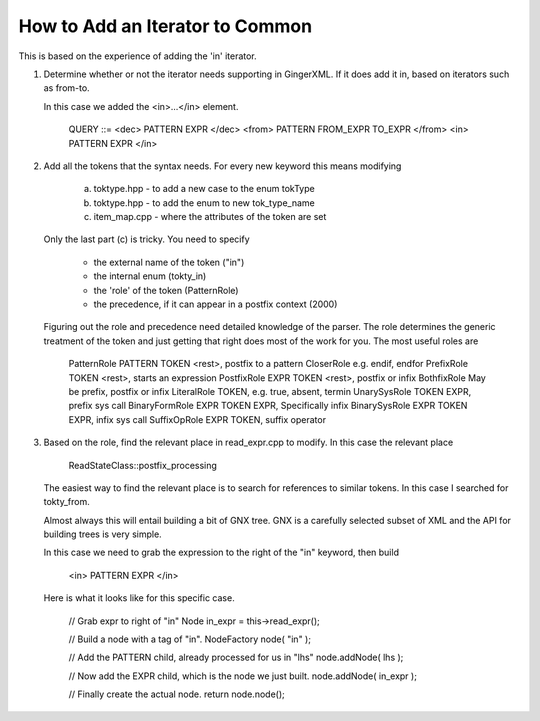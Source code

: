 How to Add an Iterator to Common
================================

This is based on the experience of adding the 'in' iterator.

1.	Determine whether or not the iterator needs supporting in
	GingerXML. If it does add it in, based on iterators such
	as from-to.
	
	In this case we added the <in>...</in> element.
	
		QUERY ::= 
		<dec> PATTERN EXPR </dec>
		<from> PATTERN FROM_EXPR TO_EXPR </from>
		<in> PATTERN EXPR </in>
		
2.	Add all the tokens that the syntax needs. For every new keyword 
	this means modifying
	
		a.	toktype.hpp - to add a new case to the enum tokType
		b.	toktype.hpp - to add the enum to new tok_type_name
		c.	item_map.cpp - where the attributes of the token are set
		
	Only the last part (c) is tricky. You need to specify 
	
		* 	the external name of the token ("in")
		* 	the internal enum (tokty_in)
		*	the 'role' of the token (PatternRole)
		*	the precedence, if it can appear in a postfix context
			(2000)
			
	Figuring out the role and precedence need detailed knowledge
	of the parser. The role determines the generic treatment of
	the token and just getting that right does most of the work
	for you. The most useful roles are
	
		PatternRole 		PATTERN TOKEN <rest>, postfix to a pattern
		CloserRole			e.g. endif, endfor
		PrefixRole			TOKEN <rest>, starts an expression
		PostfixRole			EXPR TOKEN <rest>, postfix or infix
		BothfixRole			May be prefix, postfix or infix
		LiteralRole			TOKEN, e.g. true, absent, termin
		UnarySysRole		TOKEN EXPR, prefix sys call
		BinaryFormRole		EXPR TOKEN EXPR, Specifically infix
		BinarySysRole		EXPR TOKEN EXPR, infix sys call
		SuffixOpRole		EXPR TOKEN, suffix operator

3.	Based on the role, find the relevant place in read_expr.cpp to
	modify. In this case the relevant place 
	
		ReadStateClass::postfix_processing
		
	The easiest way to find the relevant place is to search for 
	references to similar tokens. In this case I searched for
	tokty_from.
	
	Almost always this will entail building a bit of GNX tree.
	GNX is a carefully selected subset of XML and the API for
	building trees is very simple.
	
	In this case we need to grab the expression to the right of
	the "in" keyword, then build 
	
		<in> PATTERN EXPR </in>
	
	Here is what it looks like for this specific case.
	
		//	Grab expr to right of "in"	
		Node in_expr = this->read_expr();
		
		//	Build a node with a tag of "in".
		NodeFactory node( "in" );
		
		//	Add the PATTERN child, already processed for us in "lhs"
		node.addNode( lhs );
		
		//	Now add the EXPR child, which is the node we just built.
		node.addNode( in_expr );
		
		//	Finally create the actual node.
		return node.node();

		
